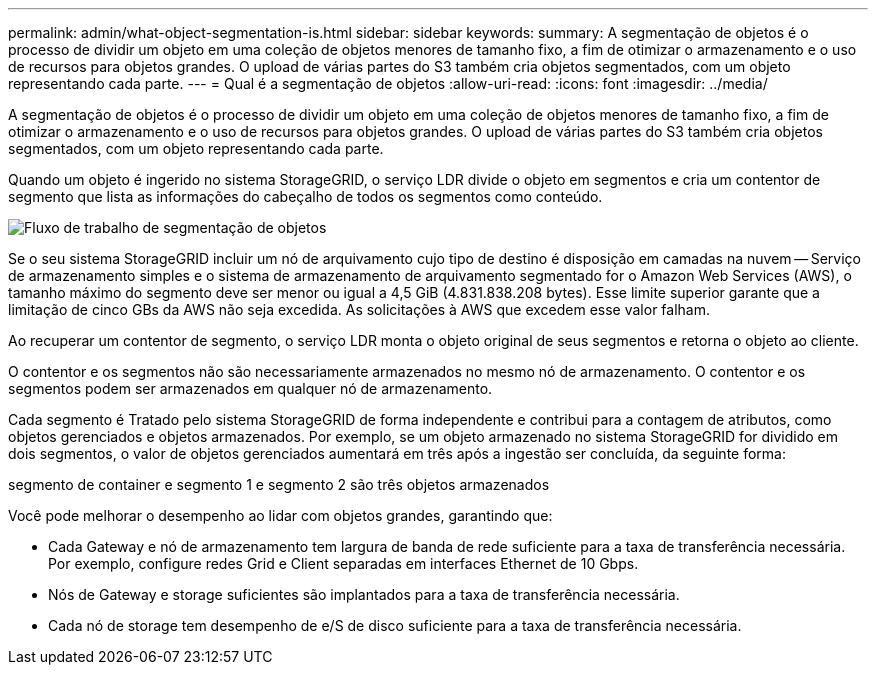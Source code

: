 ---
permalink: admin/what-object-segmentation-is.html 
sidebar: sidebar 
keywords:  
summary: A segmentação de objetos é o processo de dividir um objeto em uma coleção de objetos menores de tamanho fixo, a fim de otimizar o armazenamento e o uso de recursos para objetos grandes. O upload de várias partes do S3 também cria objetos segmentados, com um objeto representando cada parte. 
---
= Qual é a segmentação de objetos
:allow-uri-read: 
:icons: font
:imagesdir: ../media/


[role="lead"]
A segmentação de objetos é o processo de dividir um objeto em uma coleção de objetos menores de tamanho fixo, a fim de otimizar o armazenamento e o uso de recursos para objetos grandes. O upload de várias partes do S3 também cria objetos segmentados, com um objeto representando cada parte.

Quando um objeto é ingerido no sistema StorageGRID, o serviço LDR divide o objeto em segmentos e cria um contentor de segmento que lista as informações do cabeçalho de todos os segmentos como conteúdo.

image::../media/object_segmentation_diagram.gif[Fluxo de trabalho de segmentação de objetos]

Se o seu sistema StorageGRID incluir um nó de arquivamento cujo tipo de destino é disposição em camadas na nuvem -- Serviço de armazenamento simples e o sistema de armazenamento de arquivamento segmentado for o Amazon Web Services (AWS), o tamanho máximo do segmento deve ser menor ou igual a 4,5 GiB (4.831.838.208 bytes). Esse limite superior garante que a limitação de cinco GBs da AWS não seja excedida. As solicitações à AWS que excedem esse valor falham.

Ao recuperar um contentor de segmento, o serviço LDR monta o objeto original de seus segmentos e retorna o objeto ao cliente.

O contentor e os segmentos não são necessariamente armazenados no mesmo nó de armazenamento. O contentor e os segmentos podem ser armazenados em qualquer nó de armazenamento.

Cada segmento é Tratado pelo sistema StorageGRID de forma independente e contribui para a contagem de atributos, como objetos gerenciados e objetos armazenados. Por exemplo, se um objeto armazenado no sistema StorageGRID for dividido em dois segmentos, o valor de objetos gerenciados aumentará em três após a ingestão ser concluída, da seguinte forma:

segmento de container e segmento 1 e segmento 2 são três objetos armazenados

Você pode melhorar o desempenho ao lidar com objetos grandes, garantindo que:

* Cada Gateway e nó de armazenamento tem largura de banda de rede suficiente para a taxa de transferência necessária. Por exemplo, configure redes Grid e Client separadas em interfaces Ethernet de 10 Gbps.
* Nós de Gateway e storage suficientes são implantados para a taxa de transferência necessária.
* Cada nó de storage tem desempenho de e/S de disco suficiente para a taxa de transferência necessária.

